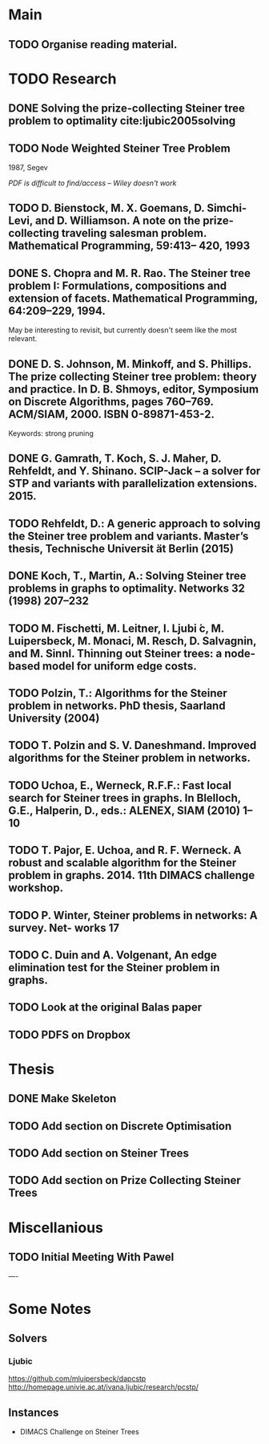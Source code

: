 * Main

** TODO Organise reading material.

* TODO Research
** DONE Solving the prize-collecting Steiner tree problem to optimality cite:ljubic2005solving
   CLOSED: [2018-02-06 Tue 13:53]
** TODO Node Weighted Steiner Tree Problem
   1987, Segev

/PDF is difficult to find/access -- Wiley doesn't work/
** TODO D. Bienstock, M. X. Goemans, D. Simchi-Levi, and D. Williamson. A note on the prize-collecting traveling salesman problem. Mathematical Programming, 59:413– 420, 1993

** DONE S. Chopra and M. R. Rao. The Steiner tree problem I: Formulations, compositions and extension of facets. Mathematical Programming, 64:209–229, 1994.
   CLOSED: [2018-02-07 Wed 16:13]
May be interesting to revisit, but currently doesn't seem like the most relevant.
** DONE D. S. Johnson, M. Minkoff, and S. Phillips.  The prize collecting Steiner tree problem: theory and practice. In D. B. Shmoys, editor, Symposium on Discrete Algorithms, pages 760–769. ACM/SIAM, 2000. ISBN 0-89871-453-2.
   CLOSED: [2018-02-07 Wed 12:46]
Keywords: strong pruning
** DONE G. Gamrath, T. Koch, S. J. Maher, D. Rehfeldt, and Y. Shinano. SCIP-Jack – a solver for STP and variants with parallelization extensions. 2015.
   CLOSED: [2018-02-12 Mon 12:36]
** TODO Rehfeldt, D.: A generic approach to solving the Steiner tree problem and variants. Master’s thesis, Technische Universit ̈at Berlin (2015)
** DONE Koch, T., Martin, A.: Solving Steiner tree problems in graphs to optimality. Networks 32 (1998) 207–232
   CLOSED: [2018-02-14 Wed 11:31]
** TODO M. Fischetti, M. Leitner, I. Ljubi ́c, M. Luipersbeck, M. Monaci, M. Resch, D. Salvagnin, and M. Sinnl. Thinning out Steiner trees: a node-based model for uniform edge costs.
** TODO Polzin, T.: Algorithms for the Steiner problem in networks. PhD thesis, Saarland University (2004)
** TODO T. Polzin and S. V. Daneshmand. Improved algorithms for the Steiner problem in networks.
** TODO Uchoa, E., Werneck, R.F.F.: Fast local search for Steiner trees in graphs. In Blelloch, G.E., Halperin, D., eds.: ALENEX, SIAM (2010) 1–10
** TODO T. Pajor, E. Uchoa, and R. F. Werneck. A robust and scalable algorithm for the Steiner problem in graphs. 2014. 11th DIMACS challenge workshop.
** TODO P. Winter, Steiner problems in networks: A survey. Net- works 17
** TODO C. Duin and A. Volgenant, An edge elimination test for the Steiner problem in graphs.
** TODO Look at the original Balas paper
** TODO PDFS on Dropbox
* Thesis

** DONE Make Skeleton
   CLOSED: [2018-02-06 Tue 10:43]
** TODO Add section on Discrete Optimisation
** TODO Add section on Steiner Trees
** TODO Add section on Prize Collecting Steiner Trees

* Miscellanious

** TODO Initial Meeting With Pawel


----

* Some Notes

** Solvers
*** Ljubic
    https://github.com/mluipersbeck/dapcstp
    http://homepage.univie.ac.at/ivana.ljubic/research/pcstp/
 
** Instances
- DIMACS Challenge on Steiner Trees
